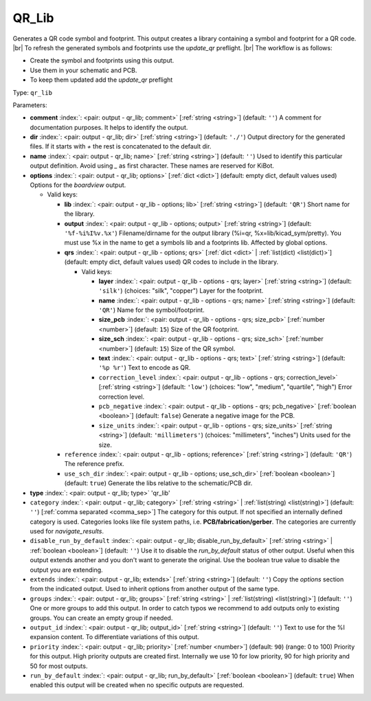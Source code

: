 .. Automatically generated by KiBot, please don't edit this file

.. index::
   pair: QR_Lib; qr_lib

QR_Lib
~~~~~~

Generates a QR code symbol and footprint.
This output creates a library containing a symbol and footprint for a QR code. |br|
To refresh the generated symbols and footprints use the `update_qr` preflight. |br|
The workflow is as follows:

- Create the symbol and footprints using this output.
- Use them in your schematic and PCB.
- To keep them updated add the `update_qr` preflight

Type: ``qr_lib``


Parameters:

-  **comment** :index:`: <pair: output - qr_lib; comment>` [:ref:`string <string>`] (default: ``''``) A comment for documentation purposes. It helps to identify the output.
-  **dir** :index:`: <pair: output - qr_lib; dir>` [:ref:`string <string>`] (default: ``'./'``) Output directory for the generated files.
   If it starts with `+` the rest is concatenated to the default dir.
-  **name** :index:`: <pair: output - qr_lib; name>` [:ref:`string <string>`] (default: ``''``) Used to identify this particular output definition.
   Avoid using `_` as first character. These names are reserved for KiBot.
-  **options** :index:`: <pair: output - qr_lib; options>` [:ref:`dict <dict>`] (default: empty dict, default values used) Options for the `boardview` output.

   -  Valid keys:

      -  **lib** :index:`: <pair: output - qr_lib - options; lib>` [:ref:`string <string>`] (default: ``'QR'``) Short name for the library.
      -  **output** :index:`: <pair: output - qr_lib - options; output>` [:ref:`string <string>`] (default: ``'%f-%i%I%v.%x'``) Filename/dirname for the output library (%i=qr, %x=lib/kicad_sym/pretty).
         You must use %x in the name to get a symbols lib and a footprints lib. Affected by global options.
      -  **qrs** :index:`: <pair: output - qr_lib - options; qrs>` [:ref:`dict <dict>` | :ref:`list(dict) <list(dict)>`] (default: empty dict, default values used) QR codes to include in the library.

         -  Valid keys:

            -  **layer** :index:`: <pair: output - qr_lib - options - qrs; layer>` [:ref:`string <string>`] (default: ``'silk'``) (choices: "silk", "copper") Layer for the footprint.
            -  **name** :index:`: <pair: output - qr_lib - options - qrs; name>` [:ref:`string <string>`] (default: ``'QR'``) Name for the symbol/footprint.
            -  **size_pcb** :index:`: <pair: output - qr_lib - options - qrs; size_pcb>` [:ref:`number <number>`] (default: ``15``) Size of the QR footprint.
            -  **size_sch** :index:`: <pair: output - qr_lib - options - qrs; size_sch>` [:ref:`number <number>`] (default: ``15``) Size of the QR symbol.
            -  **text** :index:`: <pair: output - qr_lib - options - qrs; text>` [:ref:`string <string>`] (default: ``'%p %r'``) Text to encode as QR.
            -  ``correction_level`` :index:`: <pair: output - qr_lib - options - qrs; correction_level>` [:ref:`string <string>`] (default: ``'low'``) (choices: "low", "medium", "quartile", "high") Error correction level.
            -  ``pcb_negative`` :index:`: <pair: output - qr_lib - options - qrs; pcb_negative>` [:ref:`boolean <boolean>`] (default: ``false``) Generate a negative image for the PCB.
            -  ``size_units`` :index:`: <pair: output - qr_lib - options - qrs; size_units>` [:ref:`string <string>`] (default: ``'millimeters'``) (choices: "millimeters", "inches") Units used for the size.

      -  ``reference`` :index:`: <pair: output - qr_lib - options; reference>` [:ref:`string <string>`] (default: ``'QR'``) The reference prefix.
      -  ``use_sch_dir`` :index:`: <pair: output - qr_lib - options; use_sch_dir>` [:ref:`boolean <boolean>`] (default: ``true``) Generate the libs relative to the schematic/PCB dir.

-  **type** :index:`: <pair: output - qr_lib; type>` 'qr_lib'
-  ``category`` :index:`: <pair: output - qr_lib; category>` [:ref:`string <string>` | :ref:`list(string) <list(string)>`] (default: ``''``) [:ref:`comma separated <comma_sep>`] The category for this output. If not specified an internally defined
   category is used.
   Categories looks like file system paths, i.e. **PCB/fabrication/gerber**.
   The categories are currently used for `navigate_results`.

-  ``disable_run_by_default`` :index:`: <pair: output - qr_lib; disable_run_by_default>` [:ref:`string <string>` | :ref:`boolean <boolean>`] (default: ``''``) Use it to disable the `run_by_default` status of other output.
   Useful when this output extends another and you don't want to generate the original.
   Use the boolean true value to disable the output you are extending.
-  ``extends`` :index:`: <pair: output - qr_lib; extends>` [:ref:`string <string>`] (default: ``''``) Copy the `options` section from the indicated output.
   Used to inherit options from another output of the same type.
-  ``groups`` :index:`: <pair: output - qr_lib; groups>` [:ref:`string <string>` | :ref:`list(string) <list(string)>`] (default: ``''``) One or more groups to add this output. In order to catch typos
   we recommend to add outputs only to existing groups. You can create an empty group if
   needed.

-  ``output_id`` :index:`: <pair: output - qr_lib; output_id>` [:ref:`string <string>`] (default: ``''``) Text to use for the %I expansion content. To differentiate variations of this output.
-  ``priority`` :index:`: <pair: output - qr_lib; priority>` [:ref:`number <number>`] (default: ``90``) (range: 0 to 100) Priority for this output. High priority outputs are created first.
   Internally we use 10 for low priority, 90 for high priority and 50 for most outputs.
-  ``run_by_default`` :index:`: <pair: output - qr_lib; run_by_default>` [:ref:`boolean <boolean>`] (default: ``true``) When enabled this output will be created when no specific outputs are requested.

